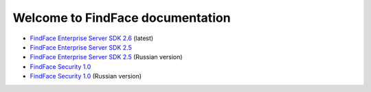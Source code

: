 

************************************************************
Welcome to FindFace documentation
************************************************************


* `FindFace Enterprise Server SDK 2.6 <http://docs.findface.pro/projects/ffser/en/2.6/>`__ (latest) 
* `FindFace Enterprise Server SDK 2.5 <http://docs.findface.pro/projects/ffser/en/2.5/>`__
* `FindFace Enterprise Server SDK 2.5 <http://docs.findface.pro/projects/ffser/ru/2.5/>`__ (Russian version)
* `FindFace Security 1.0 <http://docs.findface.pro/projects/ffsecurity/en/latest/>`__
* `FindFace Security 1.0 <http://docs.findface.pro/projects/ffsecurity/ru/latest/>`__ (Russian version)

